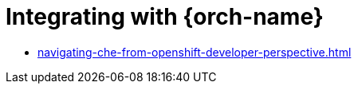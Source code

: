:navtitle: Integrating with {orch-name}
:keywords: overview, integrating with {orch-name}
:page-aliases: 

[id="integrating-with-kubernetes_{context}"]
= Integrating with {orch-name}

* xref:navigating-che-from-openshift-developer-perspective.adoc[]

